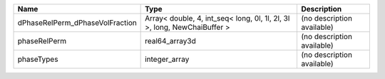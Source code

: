

=============================== ======================================================================== ========================== 
Name                            Type                                                                     Description                
=============================== ======================================================================== ========================== 
dPhaseRelPerm_dPhaseVolFraction Array< double, 4, int_seq< long, 0l, 1l, 2l, 3l >, long, NewChaiBuffer > (no description available) 
phaseRelPerm                    real64_array3d                                                           (no description available) 
phaseTypes                      integer_array                                                            (no description available) 
=============================== ======================================================================== ========================== 


